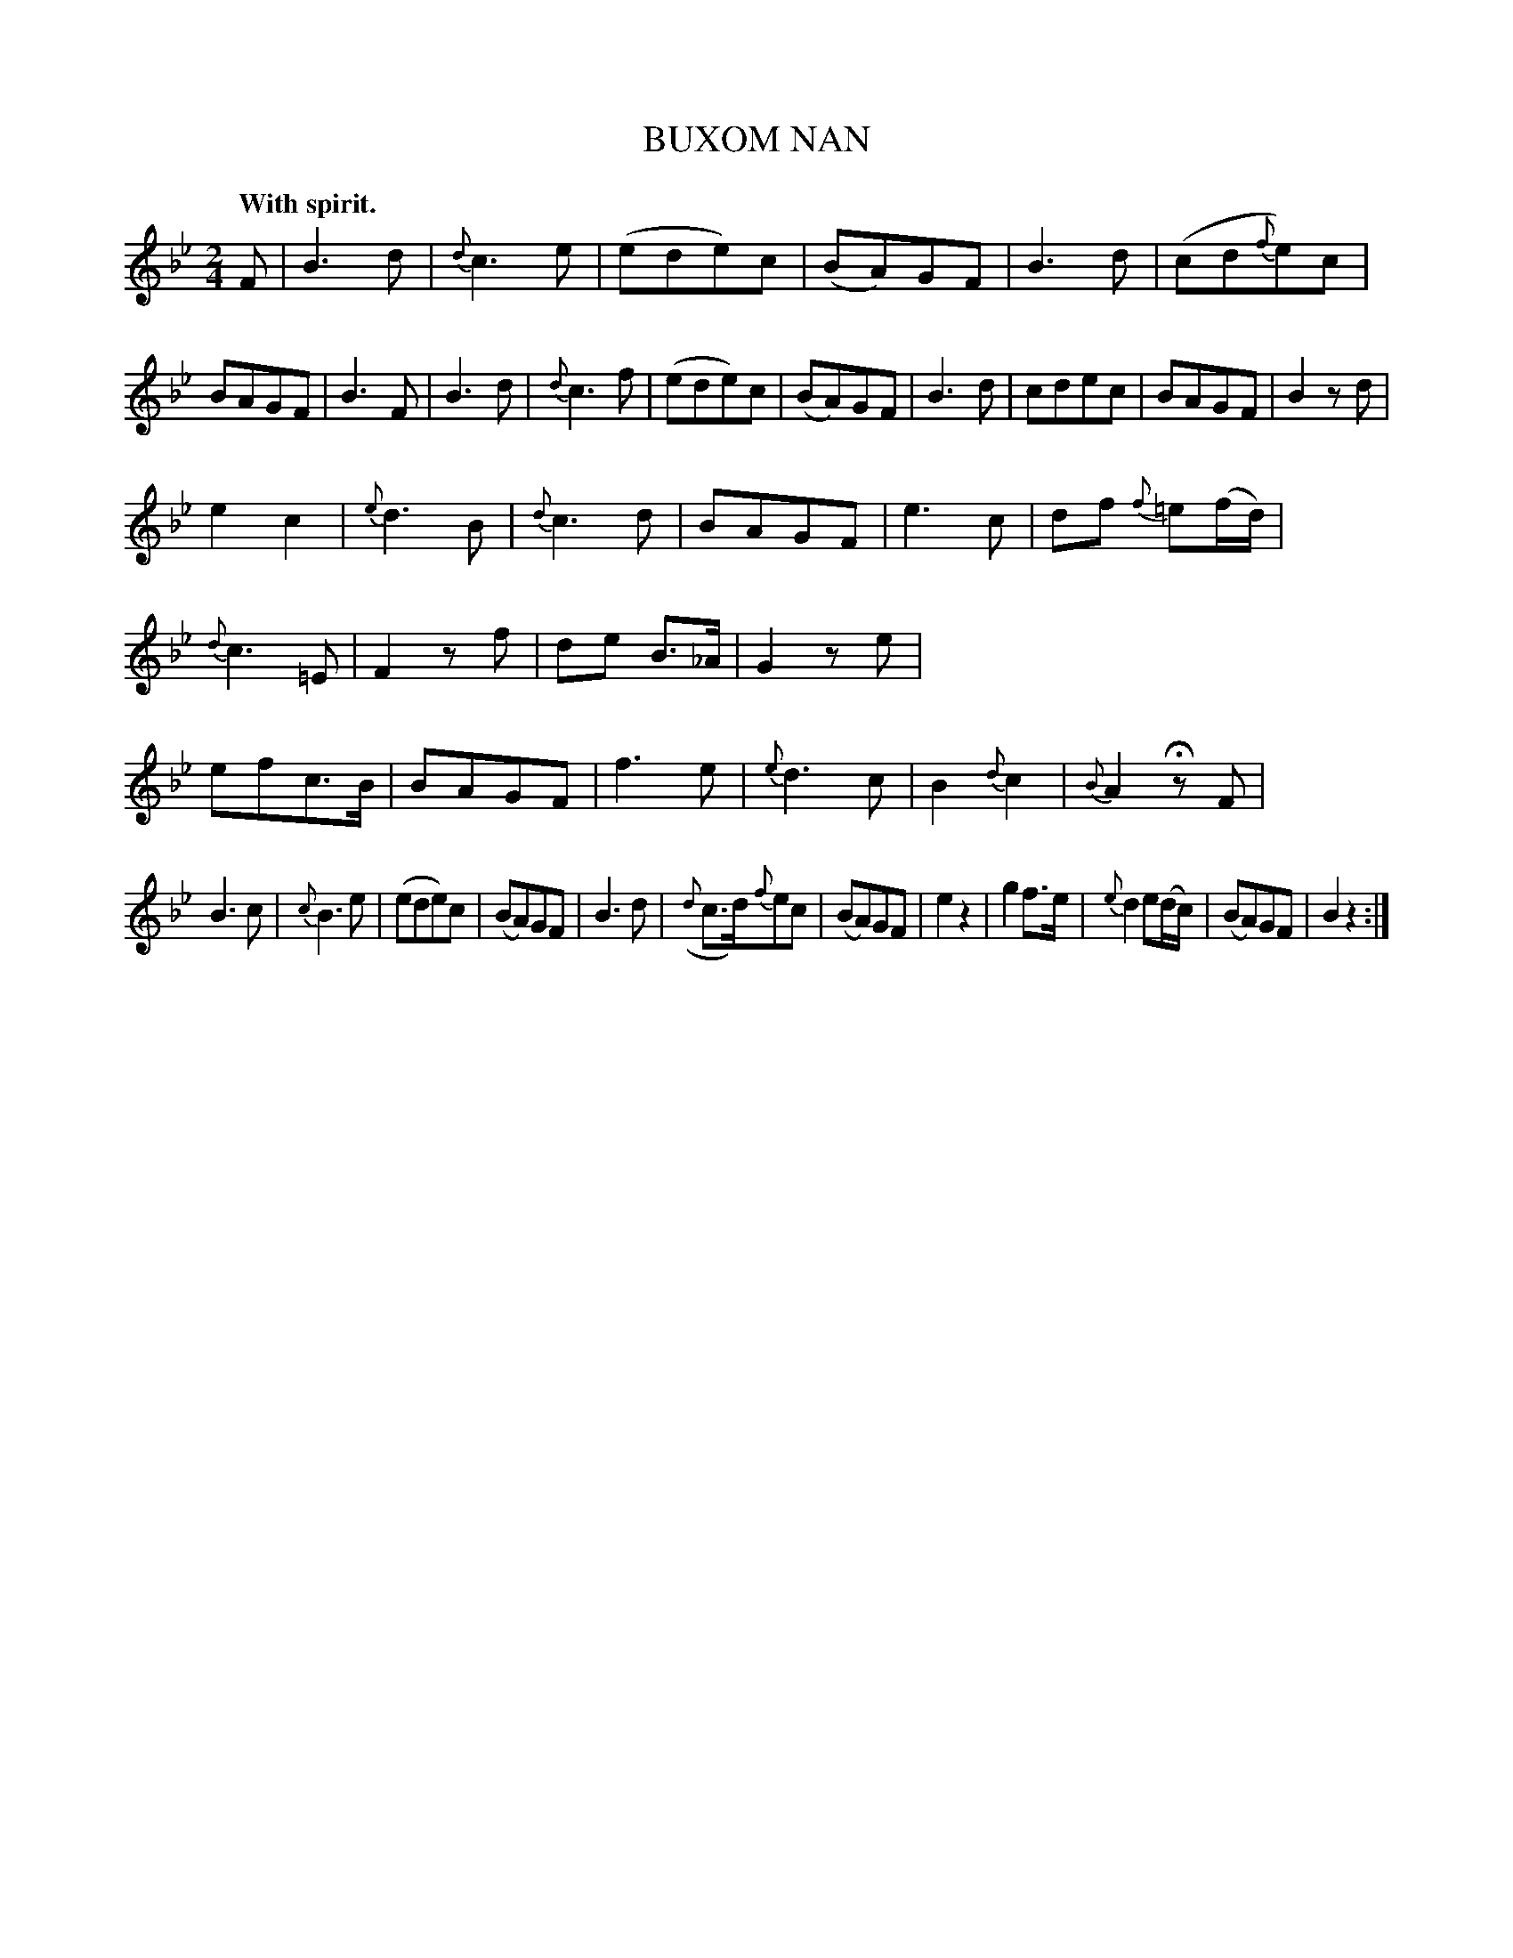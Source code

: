 X: 10932
T: BUXOM NAN
Q: "With spirit."
%R: air, march
B: W. Hamilton "Universal Tune-Book" Vol. 1 Glasgow 1844 p.93 #2
S: http://imslp.org/wiki/Hamilton's_Universal_Tune-Book_(Various)
Z: 2016 John Chambers <jc:trillian.mit.edu>
M: 2/4
L: 1/8
K: Bb
%%stretchstaff 0
%%slurgraces yes
%%graceslurs yes
% - - - - - - - - - - - - - - - - - - - - - - - - -
F |\
B3d | {d}c3e | (ede)c | (BA)GF |\
B3d | (cd{f}e)c | BAGF | B3F |\
B3d | {d}c3f | (ede)c | (BA)GF |\
B3d | cdec | BAGF | B2zd |
e2c2 | {e}d3B | {d}c3d | BAGF |\
e3c | df {f}=e(f/d/) | {d}c3=E | F2zf |\
de B>_A | G2ze | efc>B | BAGF |\
f3e | {e}d3c | B2{d}c2 | {B}A2 HzF |
B3c | {c}B3e | (ede)c | (BA)GF |\
B3d | ({d}c>d){f}ec | (BA)GF | e2z2 |\
g2f>e | {e}d2 e(d/c/) | (BA)GF | B2z2 :|
% - - - - - - - - - - - - - - - - - - - - - - - - -
